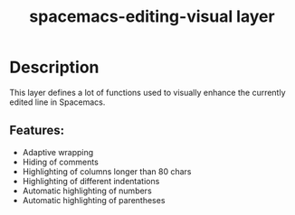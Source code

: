 #+TITLE: spacemacs-editing-visual layer

* Table of Contents                                         :TOC_4_gh:noexport:
- [[#description][Description]]
  - [[#features][Features:]]

* Description
This layer defines a lot of functions used to visually enhance the currently
edited line in Spacemacs.

** Features:
- Adaptive wrapping
- Hiding of comments
- Highlighting of columns longer than 80 chars
- Highlighting of different indentations
- Automatic highlighting of numbers
- Automatic highlighting of parentheses
